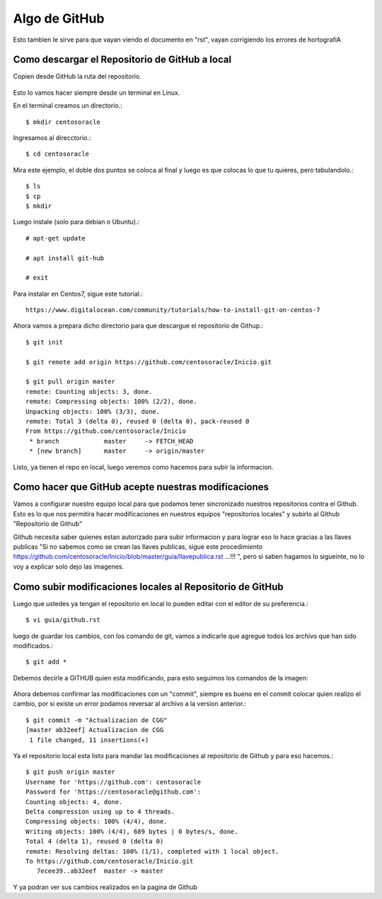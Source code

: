 Algo de GitHub
==============

Esto tambien le sirve para que vayan viendo el documento en "rst", vayan corrigiendo los errores de hortografiA

Como descargar el Repositorio de GitHub a local
+++++++++++++++++++++++++++++++++++++++++++++++


Copien desde GitHub la ruta del repositorio.

.. figure:: ../images/github/01.png

Esto lo vamos hacer siempre desde un terminal en Linux.

En el terminal creamos un directorio.::

	$ mkdir centosoracle

Ingresamos al direcctorio.::

	$ cd centosoracle


Mira este ejemplo, el doble dos puntos se coloca al final y luego es que colocas lo que tu quieres, pero tabulandolo.::

	$ ls
	$ cp
	$ mkdir

Luego instale (solo para debian o Ubuntu).::

	# apt-get update

	# apt install git-hub

	# exit


Para instalar en Centos7, sigue este tutorial.::


	https://www.digitalocean.com/community/tutorials/how-to-install-git-on-centos-7


Ahora vamos a prepara dicho directorio para que descargue el repositorio de Githup.::

	$ git init

	$ git remote add origin https://github.com/centosoracle/Inicio.git

	$ git pull origin master
	remote: Counting objects: 3, done.
	remote: Compressing objects: 100% (2/2), done.
	Unpacking objects: 100% (3/3), done.
	remote: Total 3 (delta 0), reused 0 (delta 0), pack-reused 0
	From https://github.com/centosoracle/Inicio
	 * branch            master     -> FETCH_HEAD
	 * [new branch]      master     -> origin/master

Listo, ya tienen el repo en local, luego veremos como hacemos para subir la informacion.

Como hacer que GitHub acepte nuestras modificaciones
++++++++++++++++++++++++++++++++++++++++++++++++++++

Vamos a configurar nuestro equipo local para que podamos tener sincronizado nuestros repositorios contra el Github. Esto es lo que nos permitira hacer modificaciones en nuestros equipos "repositorios locales" y subirlo al Github "Repositorio de Github"


Github necesita saber quienes estan autorizado para subir informacion y para lograr eso lo hace gracias a las llaves publicas "Si no sabemos como se crean las llaves publicas, sigue este procedimiento https://github.com/centosoracle/Inicio/blob/master/guia/llavepublica.rst ...!!! ", pero si saben hagamos lo sigueinte, no lo voy a explicar solo dejo las imagenes.

.. figure:: ../images/github/02.png


.. figure:: ../images/github/03.png


.. figure:: ../images/github/04.png


.. figure:: ../images/github/05.png


.. figure:: ../images/github/06.png


Como subir modificaciones locales al Repositorio de GitHub
+++++++++++++++++++++++++++++++++++++++++++++++++++++++++++

Luego que ustedes ya tengan el repositorio en local lo pueden editar con el editor de su preferencia.::

	$ vi guia/github.rst

luego de guardar los cambios, con los comando de git, vamos a indicarle que agregue todos los archivo que han sido modificados.::

	$ git add *

Debemos decirle a GITHUB quien esta modificando, para esto seguimos los comandos de la imagen:


.. figure:: ../images/github/07.png




Ahora debemos confirmar las modificaciones con un "commit", siempre es bueno en el commit colocar quien realizo el cambio, por si existe un error podamos reversar al archivo a la version anterior.::

	$ git commit -m "Actualizacion de CGG"
	[master ab32eef] Actualizacion de CGG
	 1 file changed, 11 insertions(+)

Ya el repositorio local esta listo para mandar las modificaciones al repositorio de Github y para eso hacemos.::

	$ git push origin master
	Username for 'https://github.com': centosoracle
	Password for 'https://centosoracle@github.com': 
	Counting objects: 4, done.
	Delta compression using up to 4 threads.
	Compressing objects: 100% (4/4), done.
	Writing objects: 100% (4/4), 689 bytes | 0 bytes/s, done.
	Total 4 (delta 1), reused 0 (delta 0)
	remote: Resolving deltas: 100% (1/1), completed with 1 local object.
	To https://github.com/centosoracle/Inicio.git
	   7ecee39..ab32eef  master -> master

Y ya podran ver sus cambios realizados en la pagina de Github







